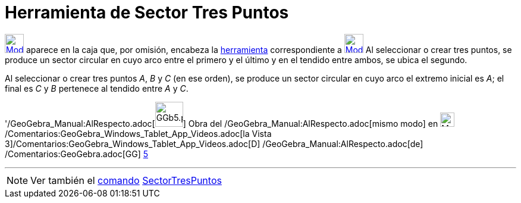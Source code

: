 = Herramienta de Sector Tres Puntos
:page-en: tools/Circumcircular_Sector_Tool
ifdef::env-github[:imagesdir: /es/modules/ROOT/assets/images]

xref:/Circunferencias_y_Arcos.adoc[image:32px-Mode_circumcirclesector3.svg.png[Mode
circumcirclesector3.svg,width=32,height=32]] aparece en la caja que, por omisión, encabeza la
xref:/Circunferencias_y_Arcos.adoc[herramienta] correspondiente a
xref:/tools/Circunferencia_(centro_punto).adoc[image:32px-Mode_circle2.svg.png[Mode circle2.svg,width=32,height=32]] Al
seleccionar o crear tres puntos, se produce un sector circular en cuyo arco entre el primero y el último y en el tendido
entre ambos, se ubica el segundo.

[EXAMPLE]
====

Al seleccionar o crear tres puntos _A_, _B_ y _C_ (en ese orden), se produce un sector circular en cuyo arco el extremo
inicial es _A_; el final es _C_ y _B_ pertenece al tendido entre _A_ y _C_.

====

'/GeoGebra_Manual:AlRespecto.adoc[image:GGb5.png[GGb5.png,width=47,height=42]] Obra del
/GeoGebra_Manual:AlRespecto.adoc[mismo modo] en image:Menu_view_graphics3D.png[Menu view
graphics3D.png,width=24,height=24] /Comentarios:GeoGebra_Windows_Tablet_App_Videos.adoc[la Vista
3]/Comentarios:GeoGebra_Windows_Tablet_App_Videos.adoc[[.kcode]#D#] /GeoGebra_Manual:AlRespecto.adoc[de]
/Comentarios:GeoGebra.adoc[GG] http://wiki.geogebra.org/uploads/2/20/GG_5_web_y_tablet_LMS_lianasaidon.pdf[5]

'''''

[NOTE]
====

Ver también el xref:/Comandos.adoc[comando] xref:/commands/SectorTresPuntos.adoc[SectorTresPuntos]
====
